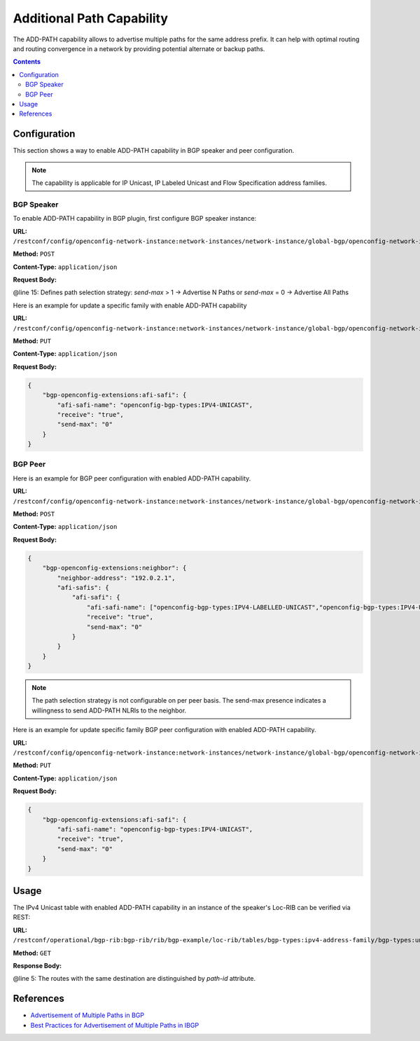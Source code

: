 .. _bgp-user-guide-additional-path-capability:

Additional Path Capability
==========================
The ADD-PATH capability allows to advertise multiple paths for the same address prefix.
It can help with optimal routing and routing convergence in a network by providing potential alternate or backup paths.

.. contents:: Contents
   :depth: 2
   :local:

Configuration
^^^^^^^^^^^^^
This section shows a way to enable ADD-PATH capability in BGP speaker and peer configuration.

.. note:: The capability is applicable for IP Unicast, IP Labeled Unicast and Flow Specification address families.

BGP Speaker
'''''''''''
To enable ADD-PATH capability in BGP plugin, first configure BGP speaker instance:

**URL:** ``/restconf/config/openconfig-network-instance:network-instances/network-instance/global-bgp/openconfig-network-instance:protocols``

**Method:** ``POST``

**Content-Type:** ``application/json``

**Request Body:**

.. code-block:: json
   :linenos:
   :emphasize-lines: 15

    {
        "openconfig-network-instance:protocol": {
            "name": "bgp-example",
            "identifier": "openconfig-policy-types:BGP",
            "bgp-openconfig-extensions:bgp": {
                "global": {
                    "config": {
                        "router-id": "192.0.2.2",
                        "as": "65000"
                    },
                    "afi-safis": {
                        "afi-safi": {
                            "afi-safi-name": "openconfig-bgp-types:IPV4-UNICAST",
                            "receive": "true",
                            "send-max": "2"
                        }
                    }
                }
            }
        }
    }

@line 15: Defines path selection strategy: *send-max* > 1 -> Advertise N Paths or *send-max* = 0 -> Advertise All Paths

Here is an example for update a specific family with enable ADD-PATH capability

**URL:** ``/restconf/config/openconfig-network-instance:network-instances/network-instance/global-bgp/openconfig-network-instance:protocols/protocol/openconfig-policy-types:BGP/bgp-example/bgp/global/afi-safis/afi-safi/openconfig-bgp-types:IPV4%2DUNICAST``

**Method:** ``PUT``

**Content-Type:** ``application/json``

**Request Body:**

.. code-block:: json

    {
        "bgp-openconfig-extensions:afi-safi": {
            "afi-safi-name": "openconfig-bgp-types:IPV4-UNICAST",
            "receive": "true",
            "send-max": "0"
        }
    }

BGP Peer
''''''''
Here is an example for BGP peer configuration with enabled ADD-PATH capability.

**URL:** ``/restconf/config/openconfig-network-instance:network-instances/network-instance/global-bgp/openconfig-network-instance:protocols/protocol/openconfig-policy-types:BGP/bgp-example/bgp/neighbors``

**Method:** ``POST``

**Content-Type:** ``application/json``

**Request Body:**

.. code-block:: json

    {
        "bgp-openconfig-extensions:neighbor": {
            "neighbor-address": "192.0.2.1",
            "afi-safis": {
                "afi-safi": {
                    "afi-safi-name": ["openconfig-bgp-types:IPV4-LABELLED-UNICAST","openconfig-bgp-types:IPV4-UNICAST"],
                    "receive": "true",
                    "send-max": "0"
                }
            }
        }
    }

.. note:: The path selection strategy is not configurable on per peer basis. The send-max presence indicates a willingness to send ADD-PATH NLRIs to the neighbor.

Here is an example for update specific family BGP peer configuration with enabled ADD-PATH capability.

**URL:** ``/restconf/config/openconfig-network-instance:network-instances/network-instance/global-bgp/openconfig-network-instance:protocols/protocol/openconfig-policy-types:BGP/bgp-example/bgp/neighbors/neighbor/192.0.2.1/afi-safis/afi-safi/openconfig-bgp-types:IPV4%2DUNICAST``

**Method:** ``PUT``

**Content-Type:** ``application/json``

**Request Body:**

.. code-block:: json

    {
        "bgp-openconfig-extensions:afi-safi": {
            "afi-safi-name": "openconfig-bgp-types:IPV4-UNICAST",
            "receive": "true",
            "send-max": "0"
        }
    }

Usage
^^^^^
The IPv4 Unicast table with enabled ADD-PATH capability in an instance of the speaker's Loc-RIB can be verified via REST:

**URL:** ``/restconf/operational/bgp-rib:bgp-rib/rib/bgp-example/loc-rib/tables/bgp-types:ipv4-address-family/bgp-types:unicast-subsequent-address-family/ipv4-routes``

**Method:** ``GET``

**Response Body:**

.. code-block:: json
   :linenos:
   :emphasize-lines: 5

    {
        "openconfig-bgp-inet:ipv4-routes": {
            "ipv4-route:1": {
                "path-id": "1",
                "prefix": "193.0.2.1/32",
                "attributes" : {
                    "as-path":,
                    "origin": {
                        "value": "igp"
                    },
                    "local-pref": {
                        "pref": "100"
                    },
                    "ipv4-next-hop": {
                        "global": "10.0.0.1"
                    }
                }
            },
            "ipv4-route:2": {
                "path-id": "2",
                "prefix": "193.0.2.1/32",
                "attributes" : {
                    "as-path":,
                    "origin": {
                        "value": "igp"
                    },
                    "local-pref": {
                        "pref": "100"
                    },
                    "ipv4-next-hop": {
                        "global": "10.0.0.2"
                    }
                }
            }
        }
    }

@line 5: The routes with the same destination are distinguished by *path-id* attribute.

References
^^^^^^^^^^
* `Advertisement of Multiple Paths in BGP <https://tools.ietf.org/html/rfc7911>`_
* `Best Practices for Advertisement of Multiple Paths in IBGP <https://tools.ietf.org/html/draft-ietf-idr-add-paths-guidelines-08>`_
